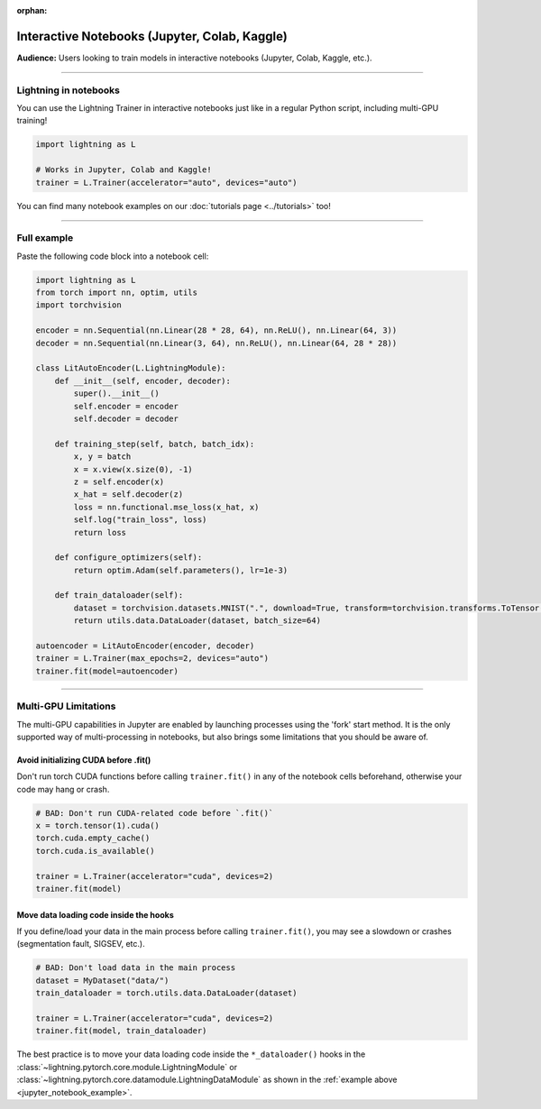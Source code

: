:orphan:

.. _jupyter_notebooks:

##############################################
Interactive Notebooks (Jupyter, Colab, Kaggle)
##############################################

**Audience:** Users looking to train models in interactive notebooks (Jupyter, Colab, Kaggle, etc.).


----


**********************
Lightning in notebooks
**********************

You can use the Lightning Trainer in interactive notebooks just like in a regular Python script, including multi-GPU training!

.. code-block:: python

    import lightning as L

    # Works in Jupyter, Colab and Kaggle!
    trainer = L.Trainer(accelerator="auto", devices="auto")


You can find many notebook examples on our :doc:`tutorials page <../tutorials>` too!


----


.. _jupyter_notebook_example:

************
Full example
************

Paste the following code block into a notebook cell:

.. code-block:: python

    import lightning as L
    from torch import nn, optim, utils
    import torchvision

    encoder = nn.Sequential(nn.Linear(28 * 28, 64), nn.ReLU(), nn.Linear(64, 3))
    decoder = nn.Sequential(nn.Linear(3, 64), nn.ReLU(), nn.Linear(64, 28 * 28))

    class LitAutoEncoder(L.LightningModule):
        def __init__(self, encoder, decoder):
            super().__init__()
            self.encoder = encoder
            self.decoder = decoder

        def training_step(self, batch, batch_idx):
            x, y = batch
            x = x.view(x.size(0), -1)
            z = self.encoder(x)
            x_hat = self.decoder(z)
            loss = nn.functional.mse_loss(x_hat, x)
            self.log("train_loss", loss)
            return loss

        def configure_optimizers(self):
            return optim.Adam(self.parameters(), lr=1e-3)

        def train_dataloader(self):
            dataset = torchvision.datasets.MNIST(".", download=True, transform=torchvision.transforms.ToTensor())
            return utils.data.DataLoader(dataset, batch_size=64)

    autoencoder = LitAutoEncoder(encoder, decoder)
    trainer = L.Trainer(max_epochs=2, devices="auto")
    trainer.fit(model=autoencoder)


----


*********************
Multi-GPU Limitations
*********************

The multi-GPU capabilities in Jupyter are enabled by launching processes using the 'fork' start method.
It is the only supported way of multi-processing in notebooks, but also brings some limitations that you should be aware of.

Avoid initializing CUDA before .fit()
=====================================

Don't run torch CUDA functions before calling ``trainer.fit()`` in any of the notebook cells beforehand, otherwise your code may hang or crash.

.. code-block:: python

    # BAD: Don't run CUDA-related code before `.fit()`
    x = torch.tensor(1).cuda()
    torch.cuda.empty_cache()
    torch.cuda.is_available()

    trainer = L.Trainer(accelerator="cuda", devices=2)
    trainer.fit(model)


Move data loading code inside the hooks
=======================================

If you define/load your data in the main process before calling ``trainer.fit()``, you may see a slowdown or crashes (segmentation fault, SIGSEV, etc.).

.. code-block:: python

    # BAD: Don't load data in the main process
    dataset = MyDataset("data/")
    train_dataloader = torch.utils.data.DataLoader(dataset)

    trainer = L.Trainer(accelerator="cuda", devices=2)
    trainer.fit(model, train_dataloader)

The best practice is to move your data loading code inside the ``*_dataloader()`` hooks in the :class:`~lightning.pytorch.core.module.LightningModule` or :class:`~lightning.pytorch.core.datamodule.LightningDataModule` as shown in the :ref:`example above <jupyter_notebook_example>`.
